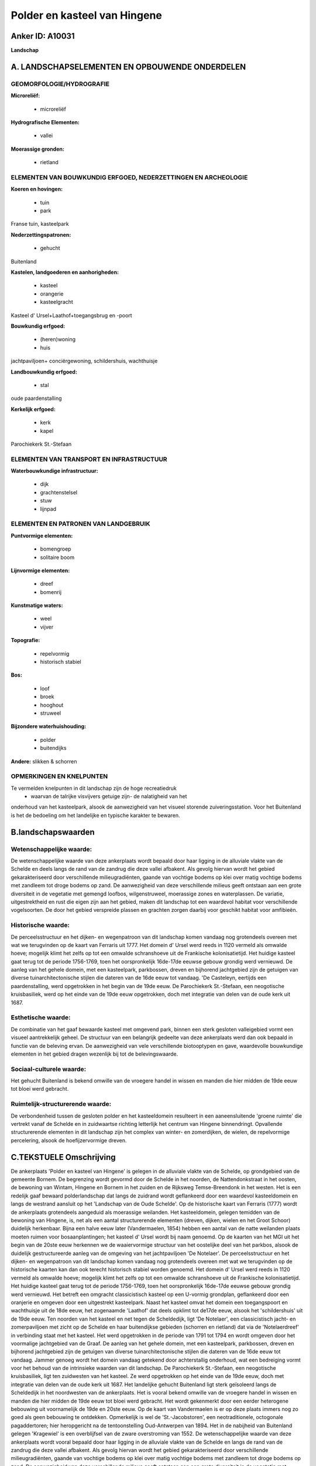 Polder en kasteel van Hingene
=============================

Anker ID: A10031
----------------

**Landschap**



A. LANDSCHAPSELEMENTEN EN OPBOUWENDE ONDERDELEN
-----------------------------------------------



GEOMORFOLOGIE/HYDROGRAFIE
~~~~~~~~~~~~~~~~~~~~~~~~~

**Microreliëf:**

 * microreliëf


**Hydrografische Elementen:**

 * vallei


**Moerassige gronden:**

 * rietland



ELEMENTEN VAN BOUWKUNDIG ERFGOED, NEDERZETTINGEN EN ARCHEOLOGIE
~~~~~~~~~~~~~~~~~~~~~~~~~~~~~~~~~~~~~~~~~~~~~~~~~~~~~~~~~~~~~~~

**Koeren en hovingen:**

 * tuin
 * park


Franse tuin, kasteelpark

**Nederzettingspatronen:**

 * gehucht

Buitenland

**Kastelen, landgoederen en aanhorigheden:**

 * kasteel
 * orangerie
 * kasteelgracht


Kasteel d' Ursel+Laathof+toegangsbrug en -poort

**Bouwkundig erfgoed:**

 * (heren)woning
 * huis


jachtpaviljoen+ conciërgewoning, schildershuis, wachthuisje

**Landbouwkundig erfgoed:**

 * stal


oude paardenstalling

**Kerkelijk erfgoed:**

 * kerk
 * kapel


Parochiekerk St.-Stefaan

ELEMENTEN VAN TRANSPORT EN INFRASTRUCTUUR
~~~~~~~~~~~~~~~~~~~~~~~~~~~~~~~~~~~~~~~~~

**Waterbouwkundige infrastructuur:**

 * dijk
 * grachtenstelsel
 * stuw
 * lijnpad



ELEMENTEN EN PATRONEN VAN LANDGEBRUIK
~~~~~~~~~~~~~~~~~~~~~~~~~~~~~~~~~~~~~

**Puntvormige elementen:**

 * bomengroep
 * solitaire boom


**Lijnvormige elementen:**

 * dreef
 * bomenrij

**Kunstmatige waters:**

 * weel
 * vijver


**Topografie:**

 * repelvormig
 * historisch stabiel


**Bos:**

 * loof
 * broek
 * hooghout
 * struweel


**Bijzondere waterhuishouding:**

 * polder
 * buitendijks


**Andere:**
slikken & schorren

OPMERKINGEN EN KNELPUNTEN
~~~~~~~~~~~~~~~~~~~~~~~~~

Te vermelden knelpunten in dit landschap zijn de hoge recreatiedruk
 * waarvan de talrijke visvijvers getuige zijn- de nalatigheid van het
onderhoud van het kasteelpark, alsook de aanwezigheid van het visueel
storende zuiveringsstation. Voor het Buitenland is het de bedoeling om
het landelijke en typische karakter te bewaren.



B.landschapswaarden
-------------------


Wetenschappelijke waarde:
~~~~~~~~~~~~~~~~~~~~~~~~~

De wetenschappelijke waarde van deze ankerplaats wordt bepaald door
haar ligging in de alluviale vlakte van de Schelde en deels langs de
rand van de zandrug die deze vallei afbakent. Als gevolg hiervan wordt
het gebied gekarakteriseerd door verschillende milieugradiënten, gaande
van vochtige bodems op klei over matig vochtige bodems met zandleem tot
droge bodems op zand. De aanwezigheid van deze verschillende milieus
geeft ontstaan aan een grote diversiteit in de vegetatie met gemengd
loofbos, wilgenstruweel, moerassige zones en waterplassen. De variatie,
uitgestrektheid en rust die eigen zijn aan het gebied, maken dit
landschap tot een waardevol habitat voor verschillende vogelsoorten. De
door het gebied verspreide plassen en grachten zorgen daarbij voor
geschikt habitat voor amfibieën.

Historische waarde:
~~~~~~~~~~~~~~~~~~~


De perceelsstructuur en het dijken- en wegenpatroon van dit landschap
komen vandaag nog grotendeels overeen met wat we terugvinden op de kaart
van Ferraris uit 1777. Het domein d' Ursel werd reeds in 1120 vermeld
als omwalde hoeve; mogelijk klimt het zelfs op tot een omwalde
schranshoeve uit de Frankische kolonisatietijd. Het huidige kasteel gaat
terug tot de periode 1756-1769, toen het oorspronkelijk 16de-17de eeuwse
gebouw grondig werd vernieuwd. De aanleg van het gehele domein, met een
kasteelpark, parkbossen, dreven en bijhorend jachtgebied zijn de
getuigen van diverse tuinarchitectonische stijlen die dateren van de
16de eeuw tot vandaag. 'De Casteleyn, eertijds een paardenstalling, werd
opgetrokken in het begin van de 19de eeuw. De Parochiekerk St.-Stefaan,
een neogotische kruisbasiliek, werd op het einde van de 19de eeuw
opgetrokken, doch met integratie van delen van de oude kerk uit 1687.

Esthetische waarde:
~~~~~~~~~~~~~~~~~~~

De combinatie van het gaaf bewaarde kasteel met
omgevend park, binnen een sterk gesloten valleigebied vormt een visueel
aantrekkelijk geheel. De structuur van een belangrijk gedeelte van deze
ankerplaats werd dan ook bepaald in functie van de beleving ervan. De
aanwezigheid van vele verschillende biotooptypen en gave, waardevolle
bouwkundige elementen in het gebied dragen wezenlijk bij tot de
belevingswaarde.


Sociaal-culturele waarde:
~~~~~~~~~~~~~~~~~~~~~~~~~


Het gehucht Buitenland is bekend omwille
van de vroegere handel in wissen en manden die hier midden de 19de eeuw
tot bloei werd gebracht.

Ruimtelijk-structurerende waarde:
~~~~~~~~~~~~~~~~~~~~~~~~~~~~~~~~~

De verbondenheid tussen de gesloten polder en het kasteeldomein
resulteert in een aaneensluitende 'groene ruimte' die vertrekt vanaf de
Schelde en in zuidwaartse richting letterlijk het centrum van Hingene
binnendringt. Opvallende structurerende elementen in dit landschap zijn
het complex van winter- en zomerdijken, de wielen, de repelvormige
percelering, alsook de hoefijzervormige dreven.



C.TEKSTUELE Omschrijving
------------------------

De ankerplaats 'Polder en kasteel van Hingene' is gelegen in de
alluviale vlakte van de Schelde, op grondgebied van de gemeente Bornem.
De begrenzing wordt gevormd door de Schelde in het noorden, de
Nattendonkstraat in het oosten, de bewoning van Wintam, Hingene en
Bornem in het zuiden en de Rijksweg Temse-Breendonk in het westen. Het
is een redelijk gaaf bewaard polderlandschap dat langs de zuidrand wordt
geflankeerd door een waardevol kasteeldomein en langs de westrand
aansluit op het 'Landschap van de Oude Schelde'. Op de historische kaart
van Ferraris (1777) wordt de ankerplaats grotendeels aangeduid als
moerassige weilanden. Het kasteeldomein, gelegen temidden van de
bewoning van Hingene, is, net als een aantal structurerende elementen
(dreven, dijken, wielen en het Groot Schoor) duidelijk herkenbaar. Bijna
een halve eeuw later (Vandermaelen, 1854) hebben een aantal van de natte
weilanden plaats moeten ruimen voor bosaanplantingen; het kasteel d'
Ursel wordt bij naam genoemd. Op de kaarten van het MGI uit het begin
van de 20ste eeuw herkennen we de waaiervormige structuur van het
oostelijke deel van het parkbos, alsook de duidelijk gestructureerde
aanleg van de omgeving van het jachtpaviljoen 'De Notelaer'. De
perceelsstructuur en het dijken- en wegenpatroon van dit landschap komen
vandaag nog grotendeels overeen met wat we terugvinden op de historische
kaarten kan dan ook terecht historisch stabiel worden genoemd. Het
domein d' Ursel werd reeds in 1120 vermeld als omwalde hoeve; mogelijk
klimt het zelfs op tot een omwalde schranshoeve uit de Frankische
kolonisatietijd. Het huidige kasteel gaat terug tot de periode
1756-1769, toen het oorspronkelijk 16de-17de eeuwse gebouw grondig werd
vernieuwd. Het betreft een omgracht classicistisch kasteel op een
U-vormig grondplan, geflankeerd door een oranjerie en omgeven door een
uitgestrekt kasteelpark. Naast het kasteel omvat het domein een
toegangspoort en wachthuisje uit de 18de eeuw, het zogenaamde 'Laathof'
dat deels opklimt tot de17de eeuw, alsook het 'schildershuis' uit de
19de eeuw. Ten noorden van het kasteel en net tegen de Scheldedijk, ligt
'De Notelaer', een classicistisch jacht- en zomerpaviljoen met zicht op
de Schelde en haar buitendijkse gebieden (schorren en rietland) dat via
de 'Notelaerdreef' in verbinding staat met het kasteel. Het werd
opgetrokken in de periode van 1791 tot 1794 en wordt omgeven door het
voormalige jachtgebied van de Graaf. De aanleg van het gehele domein,
met een kasteelpark, parkbossen, dreven en bijhorend jachtgebied zijn de
getuigen van diverse tuinarchitectonische stijlen die dateren van de
16de eeuw tot vandaag. Jammer genoeg wordt het domein vandaag getekend
door achterstallig onderhoud, wat een bedreiging vormt voor het behoud
van de intrinsieke waarden van dit landschap. De Parochiekerk
St.-Stefaan, een neogotische kruisbasiliek, ligt ten zuidwesten van het
kasteel. Ze werd opgetrokken op het einde van de 19de eeuw, doch met
integratie van delen van de oude kerk uit 1687. Het landelijke gehucht
Buitenland ligt sterk geïsoleerd langs de Scheldedijk in het noordwesten
van de ankerplaats. Het is vooral bekend omwille van de vroegere handel
in wissen en manden die hier midden de 19de eeuw tot bloei werd
gebracht. Het wordt gekenmerkt door een eerder heterogene bebouwing uit
voornamelijk de 19de en 20ste eeuw. Op de kaart van Vandermaelen is er
op deze plaats immers nog zo goed als geen bebouwing te ontdekken.
Opmerkelijk is wel de 'St.-Jacobstoren', een neotraditionele, octogonale
pagaddertoren; hier heropgericht na de tentoonstelling Oud-Antwerpen van
1894. Het in de nabijheid van Buitenland gelegen 'Kragewiel' is een
overblijfsel van de zware overstroming van 1552. De wetenschappelijke
waarde van deze ankerplaats wordt vooral bepaald door haar ligging in de
alluviale vlakte van de Schelde en langs de rand van de zandrug die deze
vallei afbakent. Als gevolg hiervan wordt het gebied gekarakteriseerd
door verschillende milieugradiënten, gaande van vochtige bodems op klei
over matig vochtige bodems met zandleem tot droge bodems op zand. De
aanwezigheid van deze verschillende milieus geeft ontstaan aan een grote
diversiteit in de vegetatie met gemengd loofbos, wilgenstruweel,
moerassige zones en waterplassen. De variatie, uitgestrektheid en rust
die eigen zijn aan het gebied, maken dit landschap tot een waardevol
habitat voor verschillende vogelsoorten en de door het gebied verspreide
plassen en grachten zorgen voor geschikt habitat voor amfibieën. De
verbondenheid tussen de gesloten polder en het kasteeldomein resulteert
in een aaneensluitende 'groene ruimte' die vertrekt vanaf de Schelde en
in zuidwaartse richting letterlijk het centrum van Hingene binnendringt.
In het westen aansluitend op het 'Landschap van de Oude Schelde' wordt
een uitgestrekt landschap gevormd, dat haar verschijningsvorm voor een
belangrijk gedeelte te danken heeft aan de nabijheid van de Schelde.
Opvallende structurerende elementen in dit landschap zijn het complex
van winter- en zomerdijken, de repelvormige percelering, de wielen,
alsook de hoefijzervormige dreven. Een steeds toenemende recreatiedruk
in het gebied berokkent o.a. onder de vorm van visvijvers schade aan het
typische karakter van dit polderlandschap.
